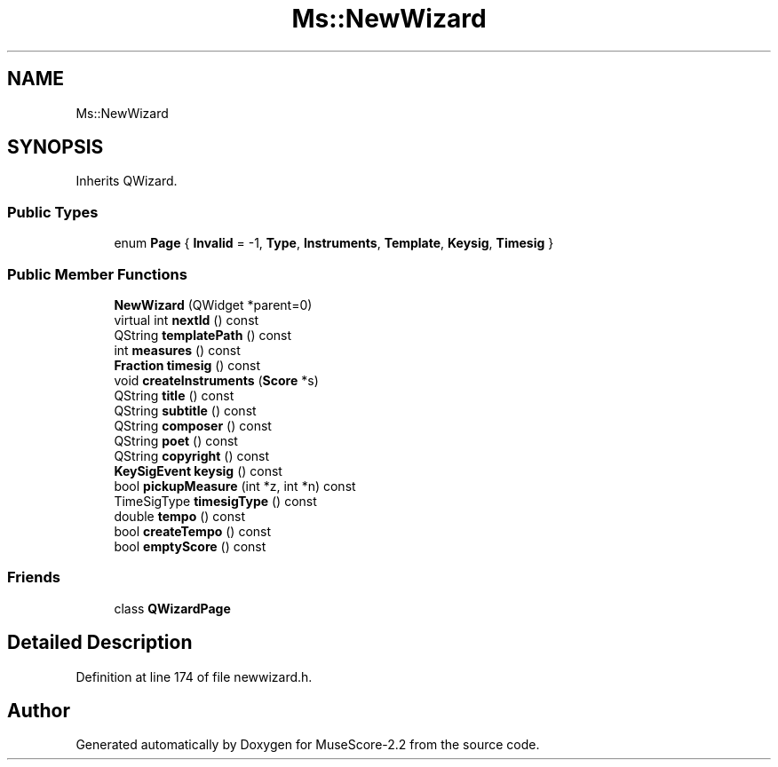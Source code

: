 .TH "Ms::NewWizard" 3 "Mon Jun 5 2017" "MuseScore-2.2" \" -*- nroff -*-
.ad l
.nh
.SH NAME
Ms::NewWizard
.SH SYNOPSIS
.br
.PP
.PP
Inherits QWizard\&.
.SS "Public Types"

.in +1c
.ti -1c
.RI "enum \fBPage\fP { \fBInvalid\fP = -1, \fBType\fP, \fBInstruments\fP, \fBTemplate\fP, \fBKeysig\fP, \fBTimesig\fP }"
.br
.in -1c
.SS "Public Member Functions"

.in +1c
.ti -1c
.RI "\fBNewWizard\fP (QWidget *parent=0)"
.br
.ti -1c
.RI "virtual int \fBnextId\fP () const"
.br
.ti -1c
.RI "QString \fBtemplatePath\fP () const"
.br
.ti -1c
.RI "int \fBmeasures\fP () const"
.br
.ti -1c
.RI "\fBFraction\fP \fBtimesig\fP () const"
.br
.ti -1c
.RI "void \fBcreateInstruments\fP (\fBScore\fP *s)"
.br
.ti -1c
.RI "QString \fBtitle\fP () const"
.br
.ti -1c
.RI "QString \fBsubtitle\fP () const"
.br
.ti -1c
.RI "QString \fBcomposer\fP () const"
.br
.ti -1c
.RI "QString \fBpoet\fP () const"
.br
.ti -1c
.RI "QString \fBcopyright\fP () const"
.br
.ti -1c
.RI "\fBKeySigEvent\fP \fBkeysig\fP () const"
.br
.ti -1c
.RI "bool \fBpickupMeasure\fP (int *z, int *n) const"
.br
.ti -1c
.RI "TimeSigType \fBtimesigType\fP () const"
.br
.ti -1c
.RI "double \fBtempo\fP () const"
.br
.ti -1c
.RI "bool \fBcreateTempo\fP () const"
.br
.ti -1c
.RI "bool \fBemptyScore\fP () const"
.br
.in -1c
.SS "Friends"

.in +1c
.ti -1c
.RI "class \fBQWizardPage\fP"
.br
.in -1c
.SH "Detailed Description"
.PP 
Definition at line 174 of file newwizard\&.h\&.

.SH "Author"
.PP 
Generated automatically by Doxygen for MuseScore-2\&.2 from the source code\&.
